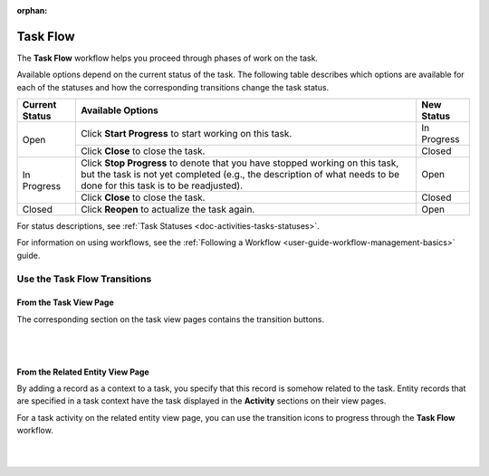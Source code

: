 :orphan:

.. _doc--workflows--task-flow:

Task Flow
=========

The **Task Flow** workflow helps you proceed through phases of work on the task.

Available options depend on the current status of the task. The following table describes which options are available for each of the statuses and how the corresponding transitions change the task status.

+----------------+------------------------------------------------------------------------------------------------------------------------------------------------------------------------------------------------------+-------------+
| Current Status | Available Options                                                                                                                                                                                    | New Status  |
+================+======================================================================================================================================================================================================+=============+
| Open           | Click **Start Progress** to start working on this task.                                                                                                                                              | In Progress |
|                +------------------------------------------------------------------------------------------------------------------------------------------------------------------------------------------------------+-------------+
|                | Click **Close** to close the task.                                                                                                                                                                   | Closed      |
+----------------+------------------------------------------------------------------------------------------------------------------------------------------------------------------------------------------------------+-------------+
| In Progress    | Click **Stop Progress** to denote that you have stopped working on this task, but the task is not yet completed (e.g., the description of what needs to be done for this task is to be readjusted).  | Open        |
|                +------------------------------------------------------------------------------------------------------------------------------------------------------------------------------------------------------+-------------+
|                | Click **Close** to close the task.                                                                                                                                                                   | Closed      |
+----------------+------------------------------------------------------------------------------------------------------------------------------------------------------------------------------------------------------+-------------+
| Closed         | Click **Reopen** to actualize the task again.                                                                                                                                                        | Open        |
+----------------+------------------------------------------------------------------------------------------------------------------------------------------------------------------------------------------------------+-------------+

For status descriptions, see :ref:`Task Statuses <doc-activities-tasks-statuses>`.

For information on using workflows, see the :ref:`Following a Workflow <user-guide-workflow-management-basics>` guide.

Use the Task Flow Transitions
-----------------------------

From the Task View Page
^^^^^^^^^^^^^^^^^^^^^^^

The corresponding section on the task view pages contains the transition buttons.

|

.. image:: /user_guide/img/activities/tasks/activities_tasks_taskflow.png

|

From the Related Entity View Page
^^^^^^^^^^^^^^^^^^^^^^^^^^^^^^^^^

By adding a record as a context to a task, you specify that this record is somehow related to the task. Entity records that are specified in a task context have the task displayed in the **Activity** sections on their view pages.

For a task activity on the related entity view page, you can use the transition icons to progress through the **Task Flow** workflow.

|

.. image:: /user_guide/img/workflows/task_flow/related_activity_taskflow.png

|


